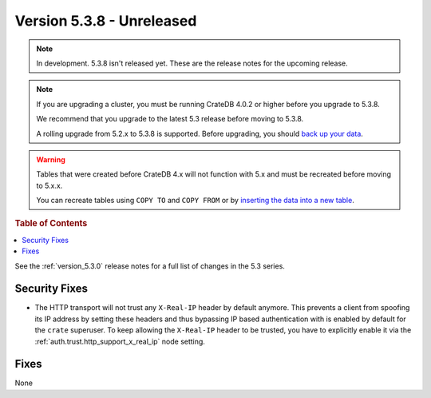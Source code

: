 .. _version_5.3.8:

==========================
Version 5.3.8 - Unreleased
==========================

.. comment 1. Remove the " - Unreleased" from the header above and adjust the ==
.. comment 2. Remove the NOTE below and replace with: "Released on 20XX-XX-XX."
.. comment    (without a NOTE entry, simply starting from col 1 of the line)

.. NOTE::

    In development. 5.3.8 isn't released yet. These are the release notes for
    the upcoming release.

.. NOTE::

    If you are upgrading a cluster, you must be running CrateDB 4.0.2 or higher
    before you upgrade to 5.3.8.

    We recommend that you upgrade to the latest 5.3 release before moving to
    5.3.8.

    A rolling upgrade from 5.2.x to 5.3.8 is supported.
    Before upgrading, you should `back up your data`_.

.. WARNING::

    Tables that were created before CrateDB 4.x will not function with 5.x
    and must be recreated before moving to 5.x.x.

    You can recreate tables using ``COPY TO`` and ``COPY FROM`` or by
    `inserting the data into a new table`_.

.. _back up your data: https://crate.io/docs/crate/reference/en/latest/admin/snapshots.html
.. _inserting the data into a new table: https://crate.io/docs/crate/reference/en/latest/admin/system-information.html#tables-need-to-be-recreated

.. rubric:: Table of Contents

.. contents::
   :local:

See the :ref:`version_5.3.0` release notes for a full list of changes in the
5.3 series.

Security Fixes
==============

- The HTTP transport will not trust any ``X-Real-IP`` header by default anymore.
  This prevents a client from spoofing its IP address by setting these headers
  and thus bypassing IP based authentication with is enabled by default for the
  ``crate`` superuser.
  To keep allowing the ``X-Real-IP`` header to be trusted, you have to
  explicitly enable it via the :ref:`auth.trust.http_support_x_real_ip` node
  setting.

Fixes
=====

None
